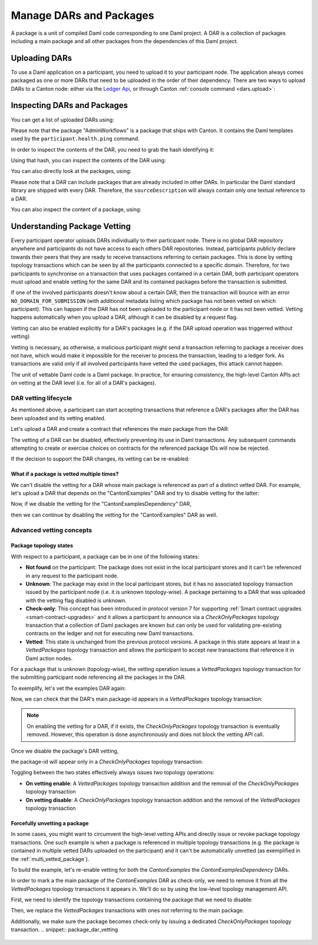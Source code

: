 ..
   Copyright (c) 2023 Digital Asset (Switzerland) GmbH and/or its affiliates.
..
   Proprietary code. All rights reserved.

Manage DARs and Packages
========================

A package is a unit of compiled Daml code corresponding to one Daml project. A DAR is a collection of packages including
a main package and all other packages from the dependencies of this Daml project.

Uploading DARs
--------------

To use a Daml application on a participant, you need to upload it to your participant node. The application always
comes packaged as one or more DARs that need to be uploaded in the order of their dependency. There are two ways to
upload DARs to a Canton node: either via the `Ledger Api <https://docs.daml.com/app-dev/grpc/proto-docs.html#com-daml-ledger-api-v1-packageservice>`__,
or through Canton :ref:`console command <dars.upload>`:

.. snippet:: package_dar_vetting
    .. success:: participant2.dars.upload("dars/CantonExamples.dar")

Inspecting DARs and Packages
----------------------------

You can get a list of uploaded DARs using:

.. snippet:: package_dar_vetting
    .. success:: participant2.dars.list()

Please note that the package "AdminWorkflows" is a package that ships with Canton. It contains the Daml templates
used by the ``participant.health.ping`` command.

In order to inspect the contents of the DAR, you need to grab the hash identifying it:

.. snippet:: package_dar_vetting
    .. success:: val dars = participant2.dars.list(filterName = "CantonExamples")
    .. success:: val hash = dars.head.hash

Using that hash, you can inspect the contents of the DAR using:

.. snippet:: package_dar_vetting
    .. success(output=8):: val darContent = participant2.dars.list_contents(hash)

You can also directly look at the packages, using:

.. snippet:: package_dar_vetting
    .. success(output=8):: participant2.packages.list()

Please note that a DAR can include packages that are already included in other DARs. In particular the Daml standard library
are shipped with every DAR. Therefore, the ``sourceDescription`` will always contain only one textual reference to a DAR.

You can also inspect the content of a package, using:

.. snippet:: package_dar_vetting
    .. success(output=8):: participant2.packages.list_contents(darContent.main)

.. _package_vetting:

Understanding Package Vetting
-----------------------------

Every participant operator uploads DARs individually to their participant node. There is no global DAR repository
anywhere and participants do not have access to each others DAR repositories. Instead, participants publicly declare towards their peers
that they are ready to receive transactions referring to certain packages. This is done by vetting topology transactions which can be seen
by all the participants connected to a specific domain.
Therefore, for two participants to synchronise on a transaction that uses packages contained in a certain DAR, both participant operators
must upload and enable vetting for the same DAR and its contained packages before the transaction is submitted.

If one of the involved participants doesn't know about a certain DAR, then the transaction will bounce with an error
``NO_DOMAIN_FOR_SUBMISSION`` (with additional metadata listing which package has not been vetted on which participant).
This can happen if the DAR has not been uploaded to the participant node or it has not been vetted. Vetting happens
automatically when you upload a DAR, although it can be disabled by a request flag.

.. snippet:: package_dar_vetting
    .. success:: participant2.dars.upload("dars/CantonExamples.dar", vetAllPackages = false)

Vetting can also be enabled explicitly for a DAR's packages (e.g. if the DAR upload operation was triggerred without vetting)

.. snippet:: package_dar_vetting
    .. success:: participant2.dars.vetting.enable(hash)

Vetting is necessary, as otherwise, a malicious participant might send a transaction referring to package a receiver
does not have, which would make it impossible for the receiver to process the transaction, leading to a ledger fork.
As transactions are valid only if all involved participants have vetted the used packages, this attack cannot happen.

The unit of vettable Daml code is a Daml package. In practice, for ensuring consistency,
the high-level Canton APIs act on vetting at the DAR level (i.e. for all of a DAR's packages).

DAR vetting lifecycle
~~~~~~~~~~~~~~~~~~~~~

As mentioned above, a participant can start accepting transactions that reference a DAR's packages after the DAR has been uploaded
and its vetting enabled.

Let's upload a DAR and create a contract that references the main package from the DAR:

.. snippet:: package_dar_vetting
    .. success:: val darHash = participant1.dars.upload("dars/CantonExamples.dar")
    .. success:: val mainPackageId = participant1.packages.find("Iou").head.packageId
    .. success:: participant1.domains.connect_local(mydomain)
    .. success(output=0):: val createIouCmd = ledger_api_utils.create(mainPackageId,"Iou","Iou",Map("payer" -> participant1.adminParty,"owner" -> participant1.adminParty,"amount" -> Map("value" -> 100.0, "currency" -> "EUR"),"viewers" -> List()))
.. success(output=5):: participant1.ledger_api.commands.submit(Seq(participant1.adminParty ), Seq(createIouCmd))

The vetting of a DAR can be disabled, effectively preventing its use in Daml transactions.
Any subsequent commands attempting to create or exercise choices on contracts for the referenced package IDs will now be rejected.

.. snippet:: package_dar_vetting
    .. success:: participant1.dars.vetting.disable(darHash)
    .. failure:: participant1.ledger_api.commands.submit(Seq(participant1.adminParty), Seq(createIouCmd))

If the decision to support the DAR changes, its vetting can be re-enabled:

.. snippet:: package_dar_vetting
    .. success:: participant1.dars.vetting.enable(darHash)
    .. success(output=5):: participant1.ledger_api.commands.submit(Seq(participant1.adminParty), Seq(createIouCmd))

.. _multi_vetted_package:

What if a package is vetted multiple times?
^^^^^^^^^^^^^^^^^^^^^^^^^^^^^^^^^^^^^^^^^^^

We can't disable the vetting for a DAR whose main package is referenced as part of a distinct vetted DAR.
For example, let's upload a DAR that depends on the "CantonExamples" DAR and try to disable vetting for the latter:

.. snippet:: package_dar_vetting
    .. success:: val examplesDependencyDarHash = participant1.dars.upload("dars/CantonExamplesDependency.dar")
    .. failure:: participant1.dars.vetting.disable(darHash)

Now, if we disable the vetting for the "CantonExamplesDependency" DAR,

.. snippet:: package_dar_vetting
    .. success:: participant1.dars.vetting.disable(examplesDependencyDarHash)

then we can continue by disabling the vetting for the "CantonExamples" DAR as well.

.. snippet:: package_dar_vetting
    .. success:: participant1.dars.vetting.disable(darHash)

Advanced vetting concepts
~~~~~~~~~~~~~~~~~~~~~~~~~

Package topology states
^^^^^^^^^^^^^^^^^^^^^^^

With respect to a participant, a package can be in one of the following states:

- **Not found** on the participant: The package does not exist in the local participant stores and it can't be referenced in any request to the participant node.

- **Unknown**: The package may exist in the local participant stores, but it has no associated topology transaction issued by the participant node (i.e. it is unknown topology-wise). A package pertaining to a DAR that was uploaded with the vetting flag disabled is unknown.

- **Check-only**: This concept has been introduced in protocol version 7 for supporting :ref:`Smart contract upgrades <smart-contract-upgrades>` and it allows a participant to announce via a `CheckOnlyPackages` topology transaction that a collection of Daml packages are known but can only be used for validating pre-existing contracts on the ledger and not for executing new Daml transactions.

- **Vetted**: This state is unchanged from the previous protocol versions. A package in this state appears at least in a `VettedPackages` topology transaction and allows the participant to accept new transactions that reference it in Daml action nodes.

For a package that is unknown (topology-wise), the vetting operation issues a `VettedPackages` topology transaction for the
submitting participant node referencing all the packages in the DAR.

To exemplify, let's vet the examples DAR again:

.. snippet:: package_dar_vetting
    .. success:: participant1.dars.vetting.enable(darHash)

Now, we can check that the DAR's main package-id appears in a `VettedPackages` topology transaction:

.. snippet:: package_dar_vetting
    .. success(output=1):: participant1.topology.vetted_packages.list().exists(_.item.packageIds.contains(mainPackageId))
.. assert:: RES

.. note::
    On enabling the vetting for a DAR, if it exists, the `CheckOnlyPackages` topology transaction is eventually removed.
    However, this operation is done asynchronously and does not block the vetting API call.

Once we disable the package's DAR vetting,

.. snippet:: package_dar_vetting
    .. success:: participant1.dars.vetting.disable(darHash)

the package-id will appear only in a `CheckOnlyPackages` topology transaction:

.. snippet:: package_dar_vetting
    .. success(output=1):: participant1.topology.vetted_packages.list().exists(_.item.packageIds.contains(mainPackageId))
.. assert:: RES == false
.. success(output=1):: participant1.topology.check_only_packages.list().exists(_.item.packageIds.contains(mainPackageId))
.. assert:: RES

Toggling between the two states effectively always issues two topology operations:

- **On vetting enable**: A `VettedPackages` topology transaction addition and the removal of the `CheckOnlyPackages` topology transaction

- **On vetting disable**: A `CheckOnlyPackages` topology transaction addition and the removal of the `VettedPackages` topology transaction

Forcefully unvetting a package
^^^^^^^^^^^^^^^^^^^^^^^^^^^^^^

In some cases, you might want to circumvent the high-level vetting APIs
and directly issue or revoke package topology transactions.
One such example is when a package is referenced in multiple topology transactions (e.g. the package is contained in multiple vetted DARs uploaded on the participant)
and it can't be automatically unvetted (as exemplified in the :ref:`multi_vetted_package`).

To build the example, let's re-enable vetting for both the `CantonExamples` the `CantonExamplesDependency` DARs.

.. snippet:: package_dar_vetting
    .. success:: participant1.dars.vetting.enable(examplesDependencyDarHash)
    .. success:: participant1.dars.vetting.enable(darHash)

In order to mark a the main package of the `CantonExamples` DAR as check-only, we need to remove it from all the
`VettedPackages` topology transactions it appears in. We'll do so by using the low-level topology management API.

First, we need to identify the topology transactions containing the package that we need to disable:

.. snippet:: package_dar_vetting
    .. success:: val txsContainingMainPackage = participant1.topology.vetted_packages.list(filterStore = "Authorized", filterParticipant = participant1.id.filterString).filter(_.item.packageIds.contains(mainPackageId))

Then, we replace the `VettedPackages` transactions with ones not referring to the main package.

.. snippet:: package_dar_vetting
    .. success:: import com.digitalasset.canton.LfPackageId
    .. success:: txsContainingMainPackage.foreach { tx => participant1.topology.vetted_packages.authorize(TopologyChangeOp.Remove,participant1.id,tx.item.packageIds,force = true); participant1.topology.vetted_packages.authorize(TopologyChangeOp.Add,participant1.id,tx.item.packageIds.filterNot(_ == mainPackageId),force = true)}

Additionally, we make sure the package becomes check-only by issuing a dedicated `CheckOnlyPackages` topology transaction.
.. snippet:: package_dar_vetting
    .. success(output=0):: participant1.topology.check_only_packages.authorize(TopologyChangeOp.Add, participant1.id, Seq(LfPackageId.assertFromString(mainPackageId)), force = true)
